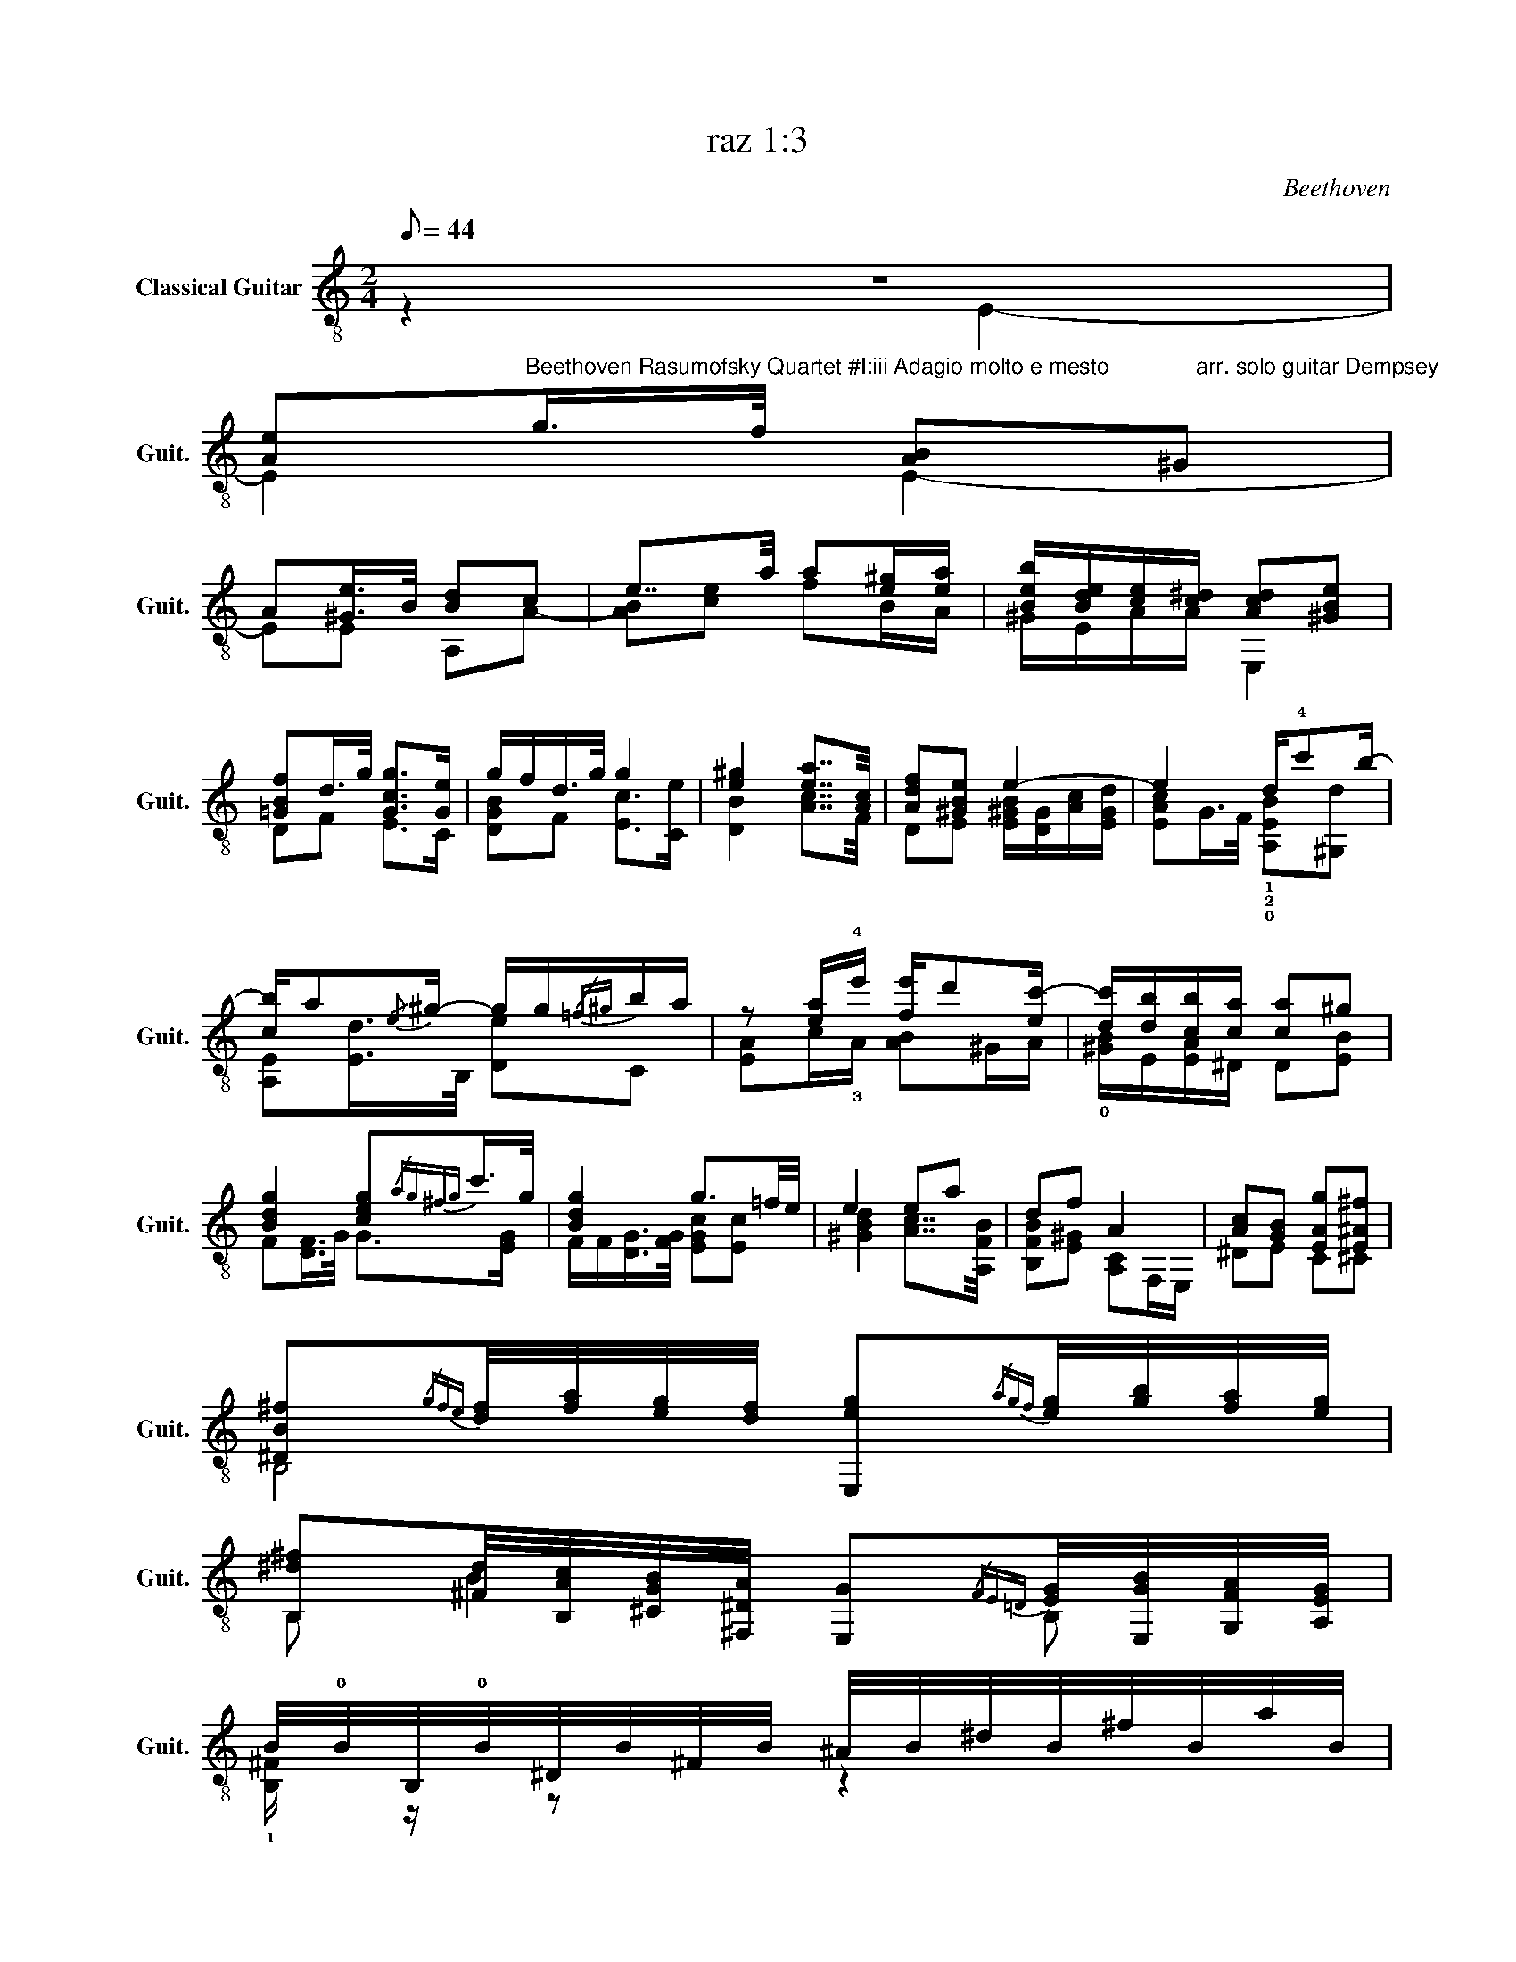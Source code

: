 X:1
T:raz 1:3
C:Beethoven
%%score ( 1 2 3 4 )
L:1/8
Q:1/8=44
M:2/4
K:C
V:1 treble-8 nm="Classical Guitar" snm="Guit."
V:2 treble-8 
V:3 treble-8 
V:4 treble-8 
V:1
 z4 | %1
 [Ae]"^Beethoven Rasumofsky Quartet #I:iii Adagio molto e mesto              arr. solo guitar Dempsey"g/>f/ [AB]^G | %2
 A[^Ge]/>B/ [Bd]c | e7/4a/4 a[e^g]/[ea]/ | [Beb]/[Bde]/[ce]/[c^d]/ [Acd][^GBe] | %5
 [=GBf]d/>g/ [Gcg]>[Ge] | g/f/d/>g/ g2 | [e^g]2 [ea]7/4[Ac]/4 | [Adf][^GBe] e2- | e2 d/!4!c'b/- | %10
 [cb]/a{/e}^g/- g/g/{/=f^g}b/a/ | z [ea]/!4!e'/ [fe']/d'[ec'-]/ | [dc']/[db]/[cb]/[ca]/ [ca]^g | %13
 [Bdg]2 [ceg]{/ag^fg}c'/>g/ | [Bdg]2 g3/2=f/4e/4 | e2 ea | df A2 | [Ac][GB] [EAg][E^A^f] | %18
 [^DB^f]{/gfe}[df]/4[fa]/4[eg]/4[df]/4 [E,eg]{/agf}[eg]/4[gb]/4[fa]/4[eg]/4 | %19
 [B,^d^f][^Fd]/4[B,Ac]/4[^CGB]/4[^F,^DA]/4 [E,G]{/FE=D}[EG]/4[E,GB]/4[G,FA]/4[A,EG]/4 | %20
 B/4!0!B/4B,/4!0!B/4^D/4B/4^F/4B/4 ^A/4B/4^d/4B/4^f/4B/4a/4B/4 | %21
 g/4B/4e/4B/4^d/4B/4e/4B/4 d/4B/4e/4B/4^f/4B/4g/4B/4 | %22
 !1!a/4B/4g/4B/4^f/4B/4e/4B/4 ^d/4B/4f/4B/4c/4B/4d/4B/4 | eg b>e | ^d^f b>^d | eg b>d | ce g>B | %27
 Ac/ z/ e>G | !2!!3!!4![=c_be'][^ce]3/2 z/ ^a/e'/ | !1!!3!!4![^da^f'][c^fa]3/2 z/ d/a/ | %30
 [DBa]/[Bd^g]/4 z/4 [Ea]/[E^c=g]/4 z/4 [Ag]/[A=c^f]/4 z/4 [Gf]/[GBe]/4 z/4 | %31
 [EBe]/4[^FA^d]/4 z/4 [Fcd]/4[Fcd]/4[GBe]/4 z/4 [^DF]/4 [DF]/4[EG]/4[EG]/4[=D=F^G]/4[DFG]/4[CEA]/4[CEA]/4[^G,DEB]/4 | %32
 [^G,DB]/4[A,Ec]/4[A,Ec]/4[^F,B,^d]/4[F,B,d]/4[=G,Be]/4[G,Be]/4[^DA^f]/4 [DAf]/4[EBg]/4[EBg]/4[E=d^g]/4[Edg]/4[Cea]/4[B,^Gb]/4[A,Ac']/4 | %33
"^CVI" [E^cg^c'] z !4![Ge^a] z | [EGB]{/bd'}c'/4>b/4b/{/bd'} c'/4>b/4b/{/bd'}c'/4>b/4b/ | %35
 !arpeggio![Adb][^Fa] [EBg][A,^d^f] | %36
 !arpeggio![Ge]/ z/4 b/4 z/4 b/8d'/8c'/4b/4 z/4 b/8d'/8c'/4b/4 z/4 b/8d'/8c'/4b/4 | %37
 [Adb][^Fa] [EBg][A,^d^f] | [Ee][eb] [^F^db][B,^f^d'] | !arpeggio![Ege']>[Geb] [^F^db][B,B^f^d'] | %40
 [Bee']_B/4e/4g/4^c'/4 G/4^c/4e/4_b/4C/4G/4e/4b/4 | c'3/2g/4>f/4 f/g/4>f/4f/g/4>f/4 |: %42
"^CV......................................................................" !2!f2- f/a/f/a/ | %43
 !4!c'2- c'/_b/g/a/ | f2- f/d/e/>f/ | %45
 (6:4:7f3/4c3/4c/c/8e/8d/c/4 (6:4:10c/c/8e/8d/c/4c/c/8e/8d/c/4 | c a2 a/4{/_bag}a/4c'/4b/4 | %47
 ag g[g_b]/4{/c'ba}[db]/4[gd']/4[dc']/4 | _ba a[ac']/4{/d'c'=b}[ec']/4[ae']/4[ed']/4 | c'b c'^d' | %50
 e'>[c^d'] e'^f' | x4 | (3e'/4b/4e'/4 z/ (3d'/4b/4d'/4 z/ (3b/4^g/4b/4 z/ (3g/4!open!e/4g/4 z/ | %53
 (3B/4d/4B/4(3f/4d/4f/4(3B/4d/4B/4(3f/4d/4f/4 (3B/4d/4B/4(3f/4d/4f/4(3d/4e/4^d/4(3e/4d/4e/4 | %54
 e[cg]/>f/ [AB][D^G] | A{/BA^GA}e/>B/ dc | eA/4c/4e/4a/4 a^g/a/ | [cb]/[Ae]/[ce]/[A^d]/ de | %58
 fd/>g/ ge | [Bg]/4[Af]/4[Be]/4[Ad]/4[B^c]/4d/4[Ba]/4[Ag]/4 g>g | %60
 ^g>"^Natural harmonics if possible"g [aa]7/4A/4 |1 fe A[dd'] || [_Bed'][cc'] [cf]2 :|2 %63
 fe [EA]2- || [EA]4 |] %65
V:2
 z2 E2- | E2 E2- | EE A,A- | [AB][ce] fB/A/ | ^G/E/A/A/ E,2 | DF E>C | [DGB]F [Ec]>[Ce] | %7
 [DB]2 [Ac]7/4F/4 | DE [E^GB]/[DG]/[Ac]/[EGd]/ | [EAc]G/>F/ !1!!2!!0![A,EB][^G,d] | %10
 [A,E][Ed]/>B,/ [De]C | [EA]c/!3!A/ [AB]^G/A/ | !0![^GB]/E/[EA]/^D/ D[EB] | F[DF]/>G/ G>[EG] | %14
 F/F/[DG]/>[FG]/ [EGc][Ec] | [^GBd]2 [Ac]7/4[A,FB]/4 | [B,FB][E^G] [A,C]F,/E,/ | ^DE C^C | B,4 | %19
 B, B2 B, | !1![B,^F]/ z/ z z2 | EG B,>E | !2!^D^F B,>A | E,4 | B,4 | G,2 D>^F | A,C B,>D | %27
 F,A, G,>E, | !1!^F^F,/4^A,/4^C/4E/4 F/4^A/4^c/4e/4f/^f/ | %29
 !2!B-B/4^D/4^F/4A/4 B/4^d/4^f/4a/4^A/B/ | z/4 E3/4 z/4 A,3/4 z/4 ^D3/4 z/4 E3/4 | x4 | x4 | %33
 ^A, z !1!C z | B,[eg] [A^f][Bg] | x4 | E,G [A^f][Bg] | x4 | x4 | x4 | x4 | A3 _B |: %42
 (6:4:6A/4c/4A/4c/4A/4c/4(6:4:6A/4c/4A/4c/4A/4c/4 (6:4:6A/4c/4A/4c/4A/4c/4(6:4:6A/4c/4A/4c/4A/4c/4 | %43
 (6:4:6G/4c/4G/4c/4G/4c/4(6:4:6G/4c/4G/4c/4G/4c/4 (6:4:6E/4!0!G/4E/4G/4E/4G/4(6:4:6E/4G/4E/4G/4E/4G/4 | %44
 (6:4:6A/4F/4A/4F/4A/4F/4(6:4:6A/4F/4A/4F/4A/4F/4 (6:4:6G/4F/4G/4F/4G/4F/4(6:4:6G/4F/4G/4F/4G/4F/4 | %45
 (6:4:6A/4F/4A/4F/4A/4F/4(6:4:6A/4F/4A/4F/4A/4F/4 (6:4:6E/4_B/4E/4B/4E/4B/4(6:4:6E/4B/4E/4B/4E/4G/4 | %46
 (6:4:6F/4C/4F/4C/4F/4C/4(6:4:6f/4c/4f/4c/4f/4c/4 (6:4:6f/4c/4f/4c/4f/4c/4f | %47
 (6:4:6e/4c/4e/4c/4e/4c/4(6:4:6e/4c/4e/4c/4e/4c/4 (6:4:6!1!d/4!4!c/4!1!d/4_B/4d/4c/4 x | %48
 (6:4:6f/4d/4f/4d/4f/4d/4(6:4:6f/4d/4f/4d/4f/4d/4 (6:4:6e/4A/4e/4c/4e/4A/4 x | %49
 (6:4:6A/4e/4A/4e/4A/4e/4(6:4:6^G/4e/4G/4e/4G/4e/4 (6:4:6A/4e/4A/4e/4A/4e/4(6:4:6c/4a/4c/4a/4c/4a/4 | %50
 (6:4:6!1!^g/4!1!B/4g/4B/4g/4B/4(3g/4B/4g/4(3c/4a/4c/4 (6:4:6g/4B/4g/4B/4g/4B/4(6:4:6^d/4A/4d/4A/4d/4A/4 | %51
 x4 | z/ (3d/4B/4d/4 z/ (3d/4B/4d/4 z/ (3d/4B/4d/4 z/ (3d/4B/4d/4 | %53
 E/E/E/E/ E (6:4:6z/4 ^G/4B/4G/4B/4G/4 | %54
 (6:4:6c/4A/4c/4A/4c/4A/4(6:4:6A/4E/4A/4E/4A/4E/4 (6:4:6E,/4D/4E/4D/4E/4D/4(6:4:6D/4B,/4E/4B,/4E/4B,/4 | %55
 (6:4:6E/4C/4E/4C/4E/4C/4(6:4:5[B,^G]/4E/4B,/4[E,E]/4B,/ (6:4:6B,/4E/4B,/4E/4B,/4E,/4(6:4:6A,/4E/4A,/4E/4A,/4E,/4 | %56
 (6:4:6c/4E/4c/4E/4c/4E/4C/E/ (6:4:6d/4E/4d/4E/4d/4E/4d/e/ | E/C/A/c/ E, z | DF E>C | x4 | x4 |1 %61
 x4 || x4 :|2 x4 || A,4 |] %65
V:3
 x4 | x4 | x4 | x4 | x4 | x4 | x4 | x4 | x4 | x4 | x4 | x4 | x4 | x4 | x4 | x4 | x4 | x4 | x4 | %19
 x4 | x4 | x4 | x4 | z/4 B/4E/4B/4^D/4B/4E/4B/4 ^D/4B/4E/4B/4[^FA]/4B/4B/4B/4 | %24
 A/4B/4[Bc]/4B/4[^FA]/4B/4[EG]/4B/4 [F^d]/4B/4[FA]/4B/4[B,^D]/4B/4[A,F]/4B/4 | %25
 z/4 B/4G/4B/4B/4G/4B/4G/4 z/4 !0!B/4=d/4B/4^F/4B/B/4 | %26
 z/4 A/4E/4A/4A/4c/4A/4c/4 z/4 G/4B/4G/4D/4G/4B/4G/4 | %27
 z/4 C/4A,/4C/4F/4A/4C/4B/4 z/4 B,/4E/4B,/4E/4B,/4G/4 z/4 | x4 | x4 | x4 | x4 | x4 | x4 | x4 | x4 | %36
 x4 | x4 | x4 | x4 | x4 | x4 |: x4 | x4 | x4 | x4 | x4 | x4 | x4 | x4 | x4 | x4 | x4 | x4 | x4 | %55
 x4 | x4 | x4 | x4 | x4 | x4 |1 x4 || x4 :|2 x4 || x4 |] %65
V:4
 x4 | x4 | x4 | x4 | x4 | x4 | x4 | x4 | x4 | x4 | x4 | x4 | x4 | x4 | x4 | x4 | x4 | x4 | x4 | %19
 x4 | x4 | x4 | x4 | x4 | x4 | x4 | x4 | x4 | x4 | x4 | x4 | x4 | x4 | x4 | x4 | %35
 A{/Bd}c/4>B/4B/{/Bd} c/4>B/4B/c/4>B/4B/ | x4 | A,{/Bd}c/4>B/4B/{/Bd} c/4>B/4B/c/4>B/4B/ | %38
 E/4B/4G/4B/4E/4!0!B/4G/4!0!B/4 ^F/4B/4F/4B/4B,/4!0!B/4^f/4!0!B/4 | %39
 B/4G/4B/4G/4E/4B/4G/4B/4 ^F/4B/4F/4B/4B,/4B/4^f/4B/4 | x4 | %41
 f/4E/4F/4A/4c/4f/8a/8a/4c/4 c/4f/8a/8A/4c/4d/4f/8a/8_B/4d/4 |: F,4 | E2 C2 | D2 _B,2 | C2 C2 | %46
 F,2 F/A/f/A/ | C2 !1!G,/_B/!0!G/B/ | D2 A,/c/A,/c/ | E2 CA, | E,>A, E,B | x4 | E,4 | x4 | E,4 | %55
 x2 A2 | [A,E]>C B>A | x2 (6:4:6c/4A/4c/4A/4c/4A/4(6:4:6^G/4B/4G/4B/4G/4B/4 | %58
 (6:4:6B/4G/4B/4G/4B/4G/4(6:4:5B/4G/4B/4G/4B/ (6:4:6c/4G/4c/4G/4c/4G/4(6:4:6c/4G/4c/4G/4c/4G/4 | %59
 D/G,/F/D/ (6:4:6[EG]/4=c/4G/4c/4G/4c/4(6:4:6[EG]/4c/4G/4c/4G/4c/4 | %60
 (6:4:6[B,d]/4E/4d/4D/4d/4E/4(6:4:6d/4E/4d/4E/4d/4E/4 (6:4:6[Cc]/4e/4c/4e/4c/4e/4c/4[A,e]/4[B,c]/4C/4 |1 %61
 (6:4:6[DB]/4A/4B/4A/4B/4A/4(6:4:6[EB]/4^G/4B/4G/4B/4G/4 F, z || E2 F,2 :|2 %63
 (6:4:6[DB]/4A/4B/4A/4B/4A/4(6:4:6[EB]/4^G/4B/4G/4B/4G/4 A,2- || x4 |] %65


